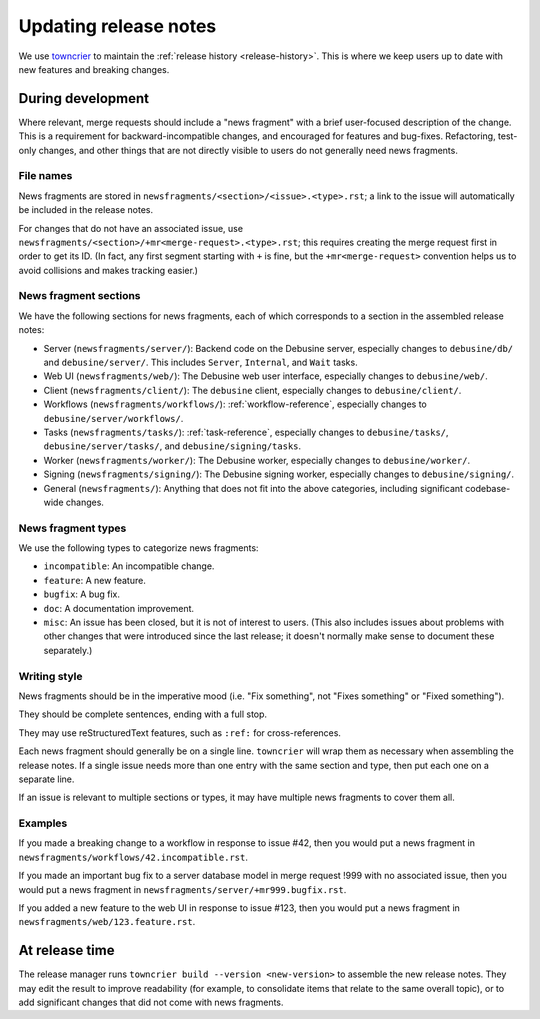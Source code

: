 .. _updating-release-notes:

======================
Updating release notes
======================

We use `towncrier <https://towncrier.readthedocs.io/en/stable/>`__ to
maintain the :ref:`release history <release-history>`.  This is where we
keep users up to date with new features and breaking changes.

During development
==================

Where relevant, merge requests should include a "news fragment" with a brief
user-focused description of the change.  This is a requirement for
backward-incompatible changes, and encouraged for features and bug-fixes.
Refactoring, test-only changes, and other things that are not directly
visible to users do not generally need news fragments.

File names
----------

News fragments are stored in ``newsfragments/<section>/<issue>.<type>.rst``;
a link to the issue will automatically be included in the release notes.

For changes that do not have an associated issue, use
``newsfragments/<section>/+mr<merge-request>.<type>.rst``; this requires
creating the merge request first in order to get its ID.  (In fact, any
first segment starting with ``+`` is fine, but the ``+mr<merge-request>``
convention helps us to avoid collisions and makes tracking easier.)

News fragment sections
----------------------

We have the following sections for news fragments, each of which corresponds
to a section in the assembled release notes:

* Server (``newsfragments/server/``): Backend code on the Debusine
  server, especially changes to ``debusine/db/`` and ``debusine/server/``.
  This includes ``Server``, ``Internal``, and ``Wait`` tasks.

* Web UI (``newsfragments/web/``): The Debusine web user interface,
  especially changes to ``debusine/web/``.

* Client (``newsfragments/client/``): The ``debusine`` client,
  especially changes to ``debusine/client/``.

* Workflows (``newsfragments/workflows/``): :ref:`workflow-reference`,
  especially changes to ``debusine/server/workflows/``.

* Tasks (``newsfragments/tasks/``): :ref:`task-reference`, especially
  changes to ``debusine/tasks/``, ``debusine/server/tasks/``, and
  ``debusine/signing/tasks``.

* Worker (``newsfragments/worker/``): The Debusine worker,
  especially changes to ``debusine/worker/``.

* Signing (``newsfragments/signing/``): The Debusine signing
  worker, especially changes to ``debusine/signing/``.

* General (``newsfragments/``): Anything that does not fit into the above
  categories, including significant codebase-wide changes.

News fragment types
-------------------

We use the following types to categorize news fragments:

* ``incompatible``: An incompatible change.
* ``feature``: A new feature.
* ``bugfix``: A bug fix.
* ``doc``: A documentation improvement.
* ``misc``: An issue has been closed, but it is not of interest to users.
  (This also includes issues about problems with other changes that were
  introduced since the last release; it doesn't normally make sense to
  document these separately.)

Writing style
-------------

News fragments should be in the imperative mood (i.e. "Fix something", not
"Fixes something" or "Fixed something").

They should be complete sentences, ending with a full stop.

They may use reStructuredText features, such as ``:ref:`` for cross-references.

Each news fragment should generally be on a single line.  ``towncrier`` will
wrap them as necessary when assembling the release notes.  If a single issue
needs more than one entry with the same section and type, then put each one
on a separate line.

If an issue is relevant to multiple sections or types, it may have multiple
news fragments to cover them all.

Examples
--------

If you made a breaking change to a workflow in response to issue #42, then
you would put a news fragment in
``newsfragments/workflows/42.incompatible.rst``.

If you made an important bug fix to a server database model in merge request
!999 with no associated issue, then you would put a news fragment in
``newsfragments/server/+mr999.bugfix.rst``.

If you added a new feature to the web UI in response to issue #123, then you
would put a news fragment in ``newsfragments/web/123.feature.rst``.

At release time
===============

The release manager runs ``towncrier build --version <new-version>`` to
assemble the new release notes.  They may edit the result to improve
readability (for example, to consolidate items that relate to the same
overall topic), or to add significant changes that did not come with news
fragments.

